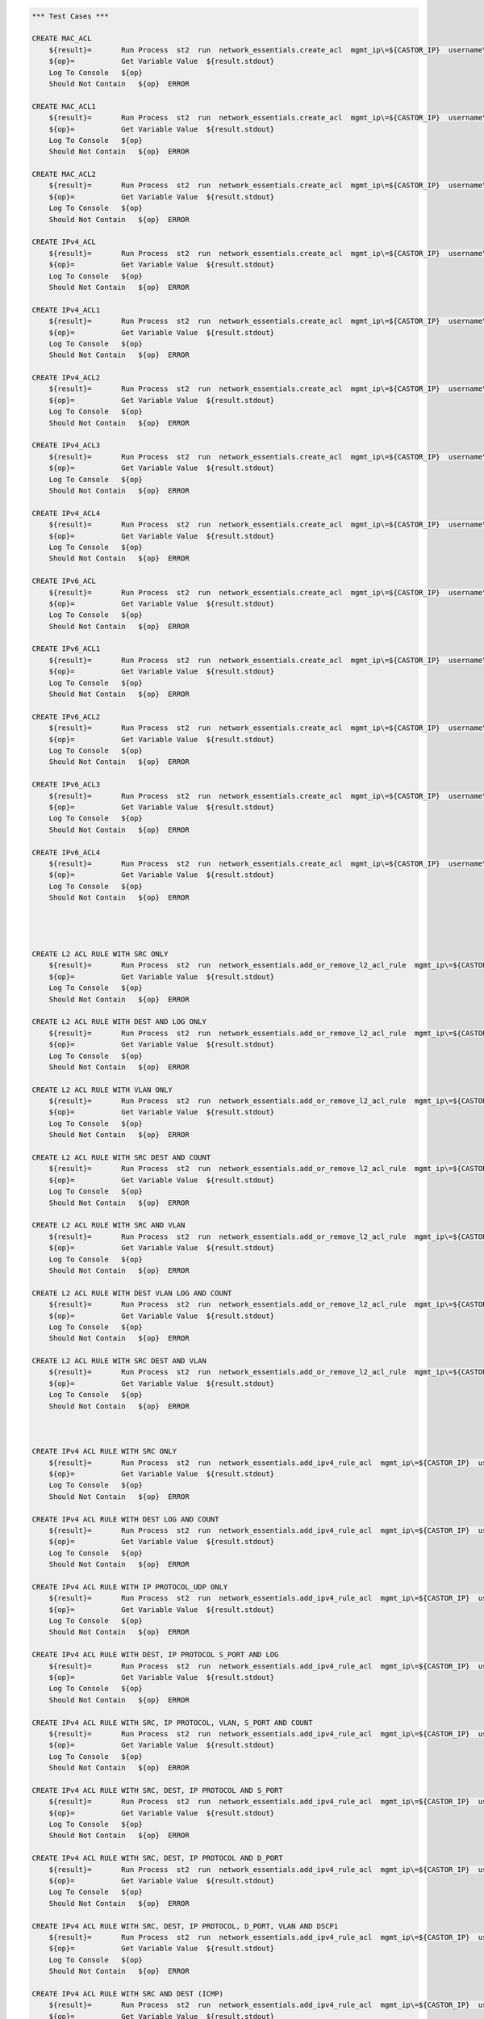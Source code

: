 .. code:: robotframework    
	
    *** Test Cases ***

    CREATE MAC_ACL
        ${result}=       Run Process  st2  run  network_essentials.create_acl  mgmt_ip\=${CASTOR_IP}  username\=${USERNAME}  password\=${PASSWORD}  address_type\=${MAC_ADDR_TYPE}  acl_type\=${ACL_TYPE}  acl_name\=${MAC_ACL_NAME}
        ${op}=           Get Variable Value  ${result.stdout}
        Log To Console   ${op}
        Should Not Contain   ${op}  ERROR

    CREATE MAC_ACL1
        ${result}=       Run Process  st2  run  network_essentials.create_acl  mgmt_ip\=${CASTOR_IP}  username\=${USERNAME}  password\=${PASSWORD}  address_type\=${MAC_ADDR_TYPE}  acl_type\=${ACL_TYPE}  acl_name\=${MAC_ACL_NAME1}
        ${op}=           Get Variable Value  ${result.stdout}
        Log To Console   ${op}
        Should Not Contain   ${op}  ERROR
    
    CREATE MAC_ACL2
        ${result}=       Run Process  st2  run  network_essentials.create_acl  mgmt_ip\=${CASTOR_IP}  username\=${USERNAME}  password\=${PASSWORD}  address_type\=${MAC_ADDR_TYPE}  acl_type\=${ACL_TYPE}  acl_name\=${MAC_ACL_NAME2}
        ${op}=           Get Variable Value  ${result.stdout}
        Log To Console   ${op}
        Should Not Contain   ${op}  ERROR

    CREATE IPv4_ACL
        ${result}=       Run Process  st2  run  network_essentials.create_acl  mgmt_ip\=${CASTOR_IP}  username\=${USERNAME}  password\=${PASSWORD}  address_type\=${IPv4_ADDR_TYPE}  acl_type\=${ACL_TYPE}  acl_name\=${IPv4_ACL_NAME}
        ${op}=           Get Variable Value  ${result.stdout}
        Log To Console   ${op}
        Should Not Contain   ${op}  ERROR

    CREATE IPv4_ACL1
        ${result}=       Run Process  st2  run  network_essentials.create_acl  mgmt_ip\=${CASTOR_IP}  username\=${USERNAME}  password\=${PASSWORD}  address_type\=${IPv4_ADDR_TYPE}  acl_type\=${ACL_TYPE}  acl_name\=${IPv4_ACL_NAME1}
        ${op}=           Get Variable Value  ${result.stdout}
        Log To Console   ${op}
        Should Not Contain   ${op}  ERROR

    CREATE IPv4_ACL2
        ${result}=       Run Process  st2  run  network_essentials.create_acl  mgmt_ip\=${CASTOR_IP}  username\=${USERNAME}  password\=${PASSWORD}  address_type\=${IPv4_ADDR_TYPE}  acl_type\=${ACL_TYPE}  acl_name\=${IPv4_ACL_NAME2}
        ${op}=           Get Variable Value  ${result.stdout}
        Log To Console   ${op}
        Should Not Contain   ${op}  ERROR

    CREATE IPv4_ACL3
        ${result}=       Run Process  st2  run  network_essentials.create_acl  mgmt_ip\=${CASTOR_IP}  username\=${USERNAME}  password\=${PASSWORD}  address_type\=${IPv4_ADDR_TYPE}  acl_type\=${ACL_TYPE}  acl_name\=${IPv4_ACL_NAME3}
        ${op}=           Get Variable Value  ${result.stdout}
        Log To Console   ${op}
        Should Not Contain   ${op}  ERROR

    CREATE IPv4_ACL4
        ${result}=       Run Process  st2  run  network_essentials.create_acl  mgmt_ip\=${CASTOR_IP}  username\=${USERNAME}  password\=${PASSWORD}  address_type\=${IPv4_ADDR_TYPE}  acl_type\=${ACL_TYPE}  acl_name\=${IPv4_ACL_NAME4}
        ${op}=           Get Variable Value  ${result.stdout}
        Log To Console   ${op}
        Should Not Contain   ${op}  ERROR

    CREATE IPv6_ACL
        ${result}=       Run Process  st2  run  network_essentials.create_acl  mgmt_ip\=${CASTOR_IP}  username\=${USERNAME}  password\=${PASSWORD}  address_type\=${IPV6_ADDR_TYPE}  acl_type\=${ACL_TYPE}  acl_name\=${IPV6_ACL_NAME}
        ${op}=           Get Variable Value  ${result.stdout}
        Log To Console   ${op}
        Should Not Contain   ${op}  ERROR

    CREATE IPv6_ACL1
        ${result}=       Run Process  st2  run  network_essentials.create_acl  mgmt_ip\=${CASTOR_IP}  username\=${USERNAME}  password\=${PASSWORD}  address_type\=${IPV6_ADDR_TYPE}  acl_type\=${ACL_TYPE}  acl_name\=${IPV6_ACL_NAME1}
        ${op}=           Get Variable Value  ${result.stdout}
        Log To Console   ${op}
        Should Not Contain   ${op}  ERROR

    CREATE IPv6_ACL2
        ${result}=       Run Process  st2  run  network_essentials.create_acl  mgmt_ip\=${CASTOR_IP}  username\=${USERNAME}  password\=${PASSWORD}  address_type\=${IPV6_ADDR_TYPE}  acl_type\=${ACL_TYPE}  acl_name\=${IPV6_ACL_NAME2}
        ${op}=           Get Variable Value  ${result.stdout}
        Log To Console   ${op}
        Should Not Contain   ${op}  ERROR

    CREATE IPv6_ACL3
        ${result}=       Run Process  st2  run  network_essentials.create_acl  mgmt_ip\=${CASTOR_IP}  username\=${USERNAME}  password\=${PASSWORD}  address_type\=${IPV6_ADDR_TYPE}  acl_type\=${ACL_TYPE}  acl_name\=${IPV6_ACL_NAME3}
        ${op}=           Get Variable Value  ${result.stdout}
        Log To Console   ${op}
        Should Not Contain   ${op}  ERROR

    CREATE IPv6_ACL4
        ${result}=       Run Process  st2  run  network_essentials.create_acl  mgmt_ip\=${CASTOR_IP}  username\=${USERNAME}  password\=${PASSWORD}  address_type\=${IPV6_ADDR_TYPE}  acl_type\=${ACL_TYPE}  acl_name\=${IPV6_ACL_NAME4}
        ${op}=           Get Variable Value  ${result.stdout}
        Log To Console   ${op}
        Should Not Contain   ${op}  ERROR




    CREATE L2 ACL RULE WITH SRC ONLY
        ${result}=       Run Process  st2  run  network_essentials.add_or_remove_l2_acl_rule  mgmt_ip\=${CASTOR_IP}  username\=${USERNAME}  password\=${PASSWORD}  acl_name\=${MAC_ACL_NAME}  seq_id\=${SEQ_ID1}  action\=${ACTION}  source\=${SOURCE1}  src_mac_addr_mask\=${SRC_MAC_ADDR_MASK}  ethertype\=${ETHERTYPE}
        ${op}=           Get Variable Value  ${result.stdout}
        Log To Console   ${op}
        Should Not Contain   ${op}  ERROR
		
    CREATE L2 ACL RULE WITH DEST AND LOG ONLY
        ${result}=       Run Process  st2  run  network_essentials.add_or_remove_l2_acl_rule  mgmt_ip\=${CASTOR_IP}  username\=${USERNAME}  password\=${PASSWORD}  acl_name\=${MAC_ACL_NAME1}  seq_id\=${SEQ_ID2}  action\=${ACTION}  dst\=${DEST1}  dst_mac_addr_mask\=${DEST_MAC_ADDR_MASK}  ethertype\=${ETHERTYPE}  log\=${LOG}
        ${op}=           Get Variable Value  ${result.stdout}
        Log To Console   ${op}
        Should Not Contain   ${op}  ERROR
		
    CREATE L2 ACL RULE WITH VLAN ONLY
        ${result}=       Run Process  st2  run  network_essentials.add_or_remove_l2_acl_rule  mgmt_ip\=${CASTOR_IP}  username\=${USERNAME}  password\=${PASSWORD}  acl_name\=${MAC_ACL_NAME}  seq_id\=${SEQ_ID3}  action\=${ACTION}  ethertype\=${ETHERTYPE}  vlan\=${VLAN ID1}
        ${op}=           Get Variable Value  ${result.stdout}
        Log To Console   ${op}
        Should Not Contain   ${op}  ERROR
		
    CREATE L2 ACL RULE WITH SRC DEST AND COUNT
        ${result}=       Run Process  st2  run  network_essentials.add_or_remove_l2_acl_rule  mgmt_ip\=${CASTOR_IP}  username\=${USERNAME}  password\=${PASSWORD}  acl_name\=${MAC_ACL_NAME2}  seq_id\=${SEQ_ID4}  action\=${ACTION}  source\=${SOURCE2}  src_mac_addr_mask\=${SRC_MAC_ADDR_MASK}  dst\=${DEST2}  dst_mac_addr_mask\=${DEST_MAC_ADDR_MASK}  ethertype\=${ETHERTYPE}  count\=${COUNT}
        ${op}=           Get Variable Value  ${result.stdout}
        Log To Console   ${op}
        Should Not Contain   ${op}  ERROR
		
    CREATE L2 ACL RULE WITH SRC AND VLAN
        ${result}=       Run Process  st2  run  network_essentials.add_or_remove_l2_acl_rule  mgmt_ip\=${CASTOR_IP}  username\=${USERNAME}  password\=${PASSWORD}  acl_name\=${MAC_ACL_NAME2}  seq_id\=${SEQ_ID5}  action\=${ACTION}  source\=${SOURCE3}  src_mac_addr_mask\=${SRC_MAC_ADDR_MASK}  ethertype\=${ETHERTYPE}  vlan\=${VLAN ID3}
        ${op}=           Get Variable Value  ${result.stdout}
        Log To Console   ${op}
        Should Not Contain   ${op}  ERROR
		
    CREATE L2 ACL RULE WITH DEST VLAN LOG AND COUNT
        ${result}=       Run Process  st2  run  network_essentials.add_or_remove_l2_acl_rule  mgmt_ip\=${CASTOR_IP}  username\=${USERNAME}  password\=${PASSWORD}  acl_name\=${MAC_ACL_NAME}  seq_id\=${SEQ_ID6}  action\=${ACTION}  dst\=${DEST3}  dst_mac_addr_mask\=${DEST_MAC_ADDR_MASK}  ethertype\=${ETHERTYPE}  vlan\=${VLAN ID2}  log\=${LOG}  count\=${COUNT}
        ${op}=           Get Variable Value  ${result.stdout}
        Log To Console   ${op}
        Should Not Contain   ${op}  ERROR
		
    CREATE L2 ACL RULE WITH SRC DEST AND VLAN
        ${result}=       Run Process  st2  run  network_essentials.add_or_remove_l2_acl_rule  mgmt_ip\=${CASTOR_IP}  username\=${USERNAME}  password\=${PASSWORD}  acl_name\=${MAC_ACL_NAME}  seq_id\=${SEQ_ID7}  action\=${ACTION1}  source\=${SOURCE4}  src_mac_addr_mask\=${SRC_MAC_ADDR_MASK}  dst\=${DEST4}  dst_mac_addr_mask\=${DEST_MAC_ADDR_MASK}  ethertype\=${ETHERTYPE}  vlan\=${VLAN ID4}  
        ${op}=           Get Variable Value  ${result.stdout}
        Log To Console   ${op}
        Should Not Contain   ${op}  ERROR



    CREATE IPv4 ACL RULE WITH SRC ONLY
        ${result}=       Run Process  st2  run  network_essentials.add_ipv4_rule_acl  mgmt_ip\=${CASTOR_IP}  username\=${USERNAME}  password\=${PASSWORD}  acl_name\=${IPv4_ACL_NAME}  seq_id\=${SEQ_ID1}  action\=${ACTION}  source\=${SOURCEA}  protocol_type\=${PROTOCOL_TYPE4}  destination\=${DESTF}
        ${op}=           Get Variable Value  ${result.stdout}
        Log To Console   ${op}
        Should Not Contain   ${op}  ERROR
		
    CREATE IPv4 ACL RULE WITH DEST LOG AND COUNT
        ${result}=       Run Process  st2  run  network_essentials.add_ipv4_rule_acl  mgmt_ip\=${CASTOR_IP}  username\=${USERNAME}  password\=${PASSWORD}  acl_name\=${IPv4_ACL_NAME1}  seq_id\=${SEQ_ID2}  action\=${ACTION}  source\=${SOURCEF}  destination\=${DESTA}  protocol_type\=${PROTOCOL_TYPE4}  count\=${COUNT}  log\=${LOG}
        ${op}=           Get Variable Value  ${result.stdout}
        Log To Console   ${op}
        Should Not Contain   ${op}  ERROR
		
    CREATE IPv4 ACL RULE WITH IP PROTOCOL_UDP ONLY
        ${result}=       Run Process  st2  run  network_essentials.add_ipv4_rule_acl  mgmt_ip\=${CASTOR_IP}  username\=${USERNAME}  password\=${PASSWORD}  acl_name\=${IPv4_ACL_NAME2}  seq_id\=${SEQ_ID3}  action\=${ACTION}  source\=${SOURCEF}  protocol_type\=${PROTOCOL_TYPE1}  destination\=${DESTF}  
        ${op}=           Get Variable Value  ${result.stdout}
        Log To Console   ${op}
        Should Not Contain   ${op}  ERROR
		
    CREATE IPv4 ACL RULE WITH DEST, IP PROTOCOL S_PORT AND LOG
        ${result}=       Run Process  st2  run  network_essentials.add_ipv4_rule_acl  mgmt_ip\=${CASTOR_IP}  username\=${USERNAME}  password\=${PASSWORD}  acl_name\=${IPv4_ACL_NAME3}  seq_id\=${SEQ_ID4}  action\=${ACTION}  source\=${SOURCEG}  destination\=${DESTA}  protocol_type\=${PROTOCOL_TYPE1}  log\=${LOG}  
        ${op}=           Get Variable Value  ${result.stdout}
        Log To Console   ${op}
        Should Not Contain   ${op}  ERROR
		
    CREATE IPv4 ACL RULE WITH SRC, IP PROTOCOL, VLAN, S_PORT AND COUNT
        ${result}=       Run Process  st2  run  network_essentials.add_ipv4_rule_acl  mgmt_ip\=${CASTOR_IP}  username\=${USERNAME}  password\=${PASSWORD}  acl_name\=${IPv4_ACL_NAME4}  seq_id\=${SEQ_ID5}  action\=${ACTION}  source\=${SOURCEC}  protocol_type\=${PROTOCOL_TYPE2}  destination\=${DESTF}  count\=${COUNT}  vlan_id\=${VLAN_ID}
        ${op}=           Get Variable Value  ${result.stdout}
        Log To Console   ${op}
        Should Not Contain   ${op}  ERROR
		
    CREATE IPv4 ACL RULE WITH SRC, DEST, IP PROTOCOL AND S_PORT
        ${result}=       Run Process  st2  run  network_essentials.add_ipv4_rule_acl  mgmt_ip\=${CASTOR_IP}  username\=${USERNAME}  password\=${PASSWORD}  acl_name\=${IPv4_ACL_NAME2}  seq_id\=${SEQ_ID6}  action\=${ACTION}  source\=${SOURCEB}  destination\=${DESTA}  protocol_type\=${PROTOCOL_TYPE2}  
        ${op}=           Get Variable Value  ${result.stdout}
        Log To Console   ${op}
        Should Not Contain   ${op}  ERROR
		
    CREATE IPv4 ACL RULE WITH SRC, DEST, IP PROTOCOL AND D_PORT
        ${result}=       Run Process  st2  run  network_essentials.add_ipv4_rule_acl  mgmt_ip\=${CASTOR_IP}  username\=${USERNAME}  password\=${PASSWORD}  acl_name\=${IPv4_ACL_NAME3}  seq_id\=${SEQ_ID7}  action\=${ACTION}  source\=${SOURCEA}  destination\=${DESTC}  protocol_type\=${PROTOCOL_TYPE1}       
        ${op}=           Get Variable Value  ${result.stdout}
        Log To Console   ${op}
        Should Not Contain   ${op}  ERROR
		
    CREATE IPv4 ACL RULE WITH SRC, DEST, IP PROTOCOL, D_PORT, VLAN AND DSCP1
        ${result}=       Run Process  st2  run  network_essentials.add_ipv4_rule_acl  mgmt_ip\=${CASTOR_IP}  username\=${USERNAME}  password\=${PASSWORD}  acl_name\=${IPv4_ACL_NAME4}  seq_id\=${SEQ_ID8}  action\=${ACTION}  source\=${SOURCEA}  destination\=${DESTB}  protocol_type\=${PROTOCOL_TYPE2}  dscp\=${DSCP1}  vlan_id\=${VLAN_ID}
        ${op}=           Get Variable Value  ${result.stdout}
        Log To Console   ${op}
        Should Not Contain   ${op}  ERROR
		
    CREATE IPv4 ACL RULE WITH SRC AND DEST (ICMP)
        ${result}=       Run Process  st2  run  network_essentials.add_ipv4_rule_acl  mgmt_ip\=${CASTOR_IP}  username\=${USERNAME}  password\=${PASSWORD}  acl_name\=${IPv4_ACL_NAME2}  seq_id\=${SEQ_ID9}  action\=${ACTION}  source\=${SOURCEF}  destination\=${DESTF}  protocol_type\=${PROTOCOL_TYPE3}  
        ${op}=           Get Variable Value  ${result.stdout}
        Log To Console   ${op}
        Should Not Contain   ${op}  ERROR
		
    CREATE IPv4 ACL RULE WITH SRC, DEST AND IP PROTOCOL 
        ${result}=       Run Process  st2  run  network_essentials.add_ipv4_rule_acl  mgmt_ip\=${CASTOR_IP}  username\=${USERNAME}  password\=${PASSWORD}  acl_name\=${IPv4_ACL_NAME3}  seq_id\=${SEQ_ID10}  action\=${ACTION}  source\=${SOURCEE}  destination\=${DESTE}  protocol_type\=${PROTOCOL_TYPE1} 
        ${op}=           Get Variable Value  ${result.stdout}
        Log To Console   ${op}
        Should Not Contain   ${op}  ERROR		

    CREATE IPv4 ACL RULE WITH SRC, DEST, IP PROTOCOL, D_PORT, VLAN3 AND DSCP3
        ${result}=       Run Process  st2  run  network_essentials.add_ipv4_rule_acl  mgmt_ip\=${CASTOR_IP}  username\=${USERNAME}  password\=${PASSWORD}  acl_name\=${IPv4_ACL_NAME4}  seq_id\=${SEQ_ID11}  action\=${ACTION1}  source\=${SOURCEA}  destination\=${DESTB}  protocol_type\=${PROTOCOL_TYPE2}  dscp\=${DSCP3}  vlan_id\=${VLAN_ID3}  
        ${op}=           Get Variable Value  ${result.stdout}
        Log To Console   ${op}
        Should Not Contain   ${op}  ERROR

    CREATE IPv4 ACL RULE WITH SRC, IP PROTOCOL, VLAN1 AND S_PORT
        ${result}=       Run Process  st2  run  network_essentials.add_ipv4_rule_acl  mgmt_ip\=${CASTOR_IP}  username\=${USERNAME}  password\=${PASSWORD}  acl_name\=${IPv4_ACL_NAME}  seq_id\=${SEQ_ID12}  action\=${ACTION1}  source\=${SOURCEC}  protocol_type\=${PROTOCOL_TYPE2}  destination\=${DESTF}  count\=${COUNT}  vlan_id\=${VLAN_ID1}
        ${op}=           Get Variable Value  ${result.stdout}
        Log To Console   ${op}
        Should Not Contain   ${op}  ERROR

    CREATE IPv4 ACL RULE WITH SRC, IP PROTOCOL, VLAN2 AND S_PORT
        ${result}=       Run Process  st2  run  network_essentials.add_ipv4_rule_acl  mgmt_ip\=${CASTOR_IP}  username\=${USERNAME}  password\=${PASSWORD}  acl_name\=${IPv4_ACL_NAME}  seq_id\=${SEQ_ID13}  action\=${ACTION1}  source\=${SOURCEC}  protocol_type\=${PROTOCOL_TYPE2}  destination\=${DESTF}  count\=${COUNT}  vlan_id\=${VLAN_ID2}
        ${op}=           Get Variable Value  ${result.stdout}
        Log To Console   ${op}
        Should Not Contain   ${op}  ERROR

    CREATE IPv4 ACL RULE WITH SRC, IP PROTOCOL, VLAN4 AND S_PORT
        ${result}=       Run Process  st2  run  network_essentials.add_ipv4_rule_acl  mgmt_ip\=${CASTOR_IP}  username\=${USERNAME}  password\=${PASSWORD}  acl_name\=${IPv4_ACL_NAME}  seq_id\=${SEQ_ID14}  action\=${ACTION1}  source\=${SOURCEC}  protocol_type\=${PROTOCOL_TYPE2}  destination\=${DESTF}  count\=${COUNT}  vlan_id\=${VLAN_ID4}
        ${op}=           Get Variable Value  ${result.stdout}
        Log To Console   ${op}
        Should Not Contain   ${op}  ERROR

    CREATE IPv4 ACL RULE WITH SRC, IP PROTOCOL, VLAN3 SYNC AND S_PORT
        [Tags]           skip-stable
        ${result}=       Run Process  st2  run  network_essentials.add_ipv4_rule_acl  mgmt_ip\=${CASTOR_IP}  username\=${USERNAME}  password\=${PASSWORD}  acl_name\=${IPv4_ACL_NAME}  seq_id\=${SEQ_ID15}  action\=${ACTION1}  source\=${SOURCEC}  protocol_type\=${PROTOCOL_TYPE2}  destination\=${DESTF}  count\=${COUNT}  vlan_id\=${VLAN_ID3}  sync\=${SYNC}
        ${op}=           Get Variable Value  ${result.stdout}
        Log To Console   ${op}
        Should Not Contain   ${op}  ERROR
    
    CREATE IPv4 ACL RULE WITH SRC, IP PROTOCOL, VLAN5 RST AND S_PORT
        [Tags]           skip-stable
        ${result}=       Run Process  st2  run  network_essentials.add_ipv4_rule_acl  mgmt_ip\=${CASTOR_IP}  username\=${USERNAME}  password\=${PASSWORD}  acl_name\=${IPv4_ACL_NAME}  seq_id\=${SEQ_ID16}  action\=${ACTION1}  source\=${SOURCEC}  protocol_type\=${PROTOCOL_TYPE2}  destination\=${DESTF}  count\=${COUNT}  vlan_id\=${VLAN_ID5}  rst\=${RST}
        ${op}=           Get Variable Value  ${result.stdout}
        Log To Console   ${op}
        Should Not Contain   ${op}  ERROR

    CREATE IPv4 ACL RULE WITH SRC, IP PROTOCOL, VLAN FIN AND S_PORT
        [Tags]           skip-stable
        ${result}=       Run Process  st2  run  network_essentials.add_ipv4_rule_acl  mgmt_ip\=${CASTOR_IP}  username\=${USERNAME}  password\=${PASSWORD}  acl_name\=${IPv4_ACL_NAME}  seq_id\=${SEQ_ID17}  action\=${ACTION1}  source\=${SOURCEC}  protocol_type\=${PROTOCOL_TYPE2}  destination\=${DESTF}  count\=${COUNT}  vlan_id\=${VLAN_ID}  fin\=${FIN}
        ${op}=           Get Variable Value  ${result.stdout}
        Log To Console   ${op}
        Should Not Contain   ${op}  ERROR

    CREATE IPv4 ACL RULE WITH SRC_E, IP PROTOCOL, VLAN1 PUSH AND S_PORT
        [Tags]           skip-stable
        ${result}=       Run Process  st2  run  network_essentials.add_ipv4_rule_acl  mgmt_ip\=${CASTOR_IP}  username\=${USERNAME}  password\=${PASSWORD}  acl_name\=${IPv4_ACL_NAME}  seq_id\=${SEQ_ID18}  action\=${ACTION1}  source\=${SOURCEE}  protocol_type\=${PROTOCOL_TYPE2}  destination\=${DESTF}  count\=${COUNT}  vlan_id\=${VLAN_ID1}  push\=${PUSH}
        ${op}=           Get Variable Value  ${result.stdout}
        Log To Console   ${op}
        Should Not Contain   ${op}  ERROR

    CREATE IPv4 ACL RULE WITH SRC_E, IP PROTOCOL, VLAN2 ACK AND S_PORT
        [Tags]           skip-stable
        ${result}=       Run Process  st2  run  network_essentials.add_ipv4_rule_acl  mgmt_ip\=${CASTOR_IP}  username\=${USERNAME}  password\=${PASSWORD}  acl_name\=${IPv4_ACL_NAME}  seq_id\=${SEQ_ID19}  action\=${ACTION1}  source\=${SOURCEE}  protocol_type\=${PROTOCOL_TYPE2}  destination\=${DESTF}  count\=${COUNT}  vlan_id\=${VLAN_ID2}  ack\=${ACK}
        ${op}=           Get Variable Value  ${result.stdout}
        Log To Console   ${op}
        Should Not Contain   ${op}  ERROR

    CREATE IPv4 ACL RULE WITH SRC_E, IP PROTOCOL, VLAN3 URG AND S_PORT
        [Tags]           skip-stable
        ${result}=       Run Process  st2  run  network_essentials.add_ipv4_rule_acl  mgmt_ip\=${CASTOR_IP}  username\=${USERNAME}  password\=${PASSWORD}  acl_name\=${IPv4_ACL_NAME}  seq_id\=${SEQ_ID20}  action\=${ACTION1}  source\=${SOURCEE}  protocol_type\=${PROTOCOL_TYPE2}  destination\=${DESTF}  count\=${COUNT}  vlan_id\=${VLAN_ID3}  urg\=${URG}
        ${op}=           Get Variable Value  ${result.stdout}
        Log To Console   ${op}
        Should Not Contain   ${op}  ERROR


    
		
    CREATE IPv6 ACL RULE WITH IP PROTOCOL ONLY
        ${result}=       Run Process  st2  run  network_essentials.add_ipv6_rule_acl  mgmt_ip\=${CASTOR_IP}  username\=${USERNAME}  password\=${PASSWORD}  acl_name\=${IPV6_ACL_NAME2}  seq_id\=${SEQ_ID3}  action\=${ACTION}  source\=${SOURCE16}  protocol_type\=${PROTOCOL_TYPE5}  destination\=${DEST16}  
        ${op}=           Get Variable Value  ${result.stdout}
        Log To Console   ${op}
        Should Not Contain   ${op}  ERROR
		
    CREATE IPv6 ACL RULE WITH DEST, IP PROTOCOL AND S_PORT
        [Tags]           skip-stable
        ${result}=       Run Process  st2  run  network_essentials.add_ipv6_rule_acl  mgmt_ip\=${CASTOR_IP}  username\=${USERNAME}  password\=${PASSWORD}  acl_name\=${IPV6_ACL_NAME3}  seq_id\=${SEQ_ID4}  action\=${ACTION}  source\=${SOURCE17}  destination\=${DEST11}  protocol_type\=${PROTOCOL_TYPE1}  log\=${LOG}
        ${op}=           Get Variable Value  ${result.stdout}
        Log To Console   ${op}
        Should Not Contain   ${op}  ERROR
		
    CREATE IPv6 ACL RULE WITH SRC, IP PROTOCOL VLAN AND S_PORT
        [Tags]           skip-stable
        ${result}=       Run Process  st2  run  network_essentials.add_ipv6_rule_acl  mgmt_ip\=${CASTOR_IP}  username\=${USERNAME}  password\=${PASSWORD}  acl_name\=${IPV6_ACL_NAME4}  seq_id\=${SEQ_ID5}  action\=${ACTION}  source\=${SOURCE13}  protocol_type\=${PROTOCOL_TYPE2}  destination\=${DEST16}  count\=${COUNT}  vlan_id\=${VLAN_ID}
        ${op}=           Get Variable Value  ${result.stdout}
        Log To Console   ${op}
        Should Not Contain   ${op}  ERROR
		
    CREATE IPv6 ACL RULE WITH SRC, DEST, IP PROTOCOL AND S_PORT
        [Tags]           skip-stable
        ${result}=       Run Process  st2  run  network_essentials.add_ipv6_rule_acl  mgmt_ip\=${CASTOR_IP}  username\=${USERNAME}  password\=${PASSWORD}  acl_name\=${IPV6_ACL_NAME2}  seq_id\=${SEQ_ID6}  action\=${ACTION}  source\=${SOURCE12}  destination\=${DEST11}  protocol_type\=${PROTOCOL_TYPE2}  
        ${op}=           Get Variable Value  ${result.stdout}
        Log To Console   ${op}
        Should Not Contain   ${op}  ERROR
		
    CREATE IPv6 ACL RULE WITH SRC, DEST, IP PROTOCOL AND D_PORT
        [Tags]           skip-stable
        ${result}=       Run Process  st2  run  network_essentials.add_ipv6_rule_acl  mgmt_ip\=${CASTOR_IP}  username\=${USERNAME}  password\=${PASSWORD}  acl_name\=${IPV6_ACL_NAME3}  seq_id\=${SEQ_ID7}  action\=${ACTION}  source\=${SOURCE11}  destination\=${DEST13}  protocol_type\=${PROTOCOL_TYPE1}     
        ${op}=           Get Variable Value  ${result.stdout}
        Log To Console   ${op}
        Should Not Contain   ${op}  ERROR
		
    CREATE IPv6 ACL RULE WITH SRC, DEST, IP PROTOCOL, D_PORT VLAN AND DSCP
        [Tags]           skip-stable
        ${result}=       Run Process  st2  run  network_essentials.add_ipv6_rule_acl  mgmt_ip\=${CASTOR_IP}  username\=${USERNAME}  password\=${PASSWORD}  acl_name\=${IPV6_ACL_NAME4}  seq_id\=${SEQ_ID8}  action\=${ACTION}  source\=${SOURCE11}  destination\=${DEST12}  protocol_type\=${PROTOCOL_TYPE2}  dscp\=${DSCP1}  vlan_id\=${VLAN_ID}   
        ${op}=           Get Variable Value  ${result.stdout}
        Log To Console   ${op}
        Should Not Contain   ${op}  ERROR
		
    CREATE IPv6 ACL RULE WITH SRC AND DEST (ICMP)
        ${result}=       Run Process  st2  run  network_essentials.add_ipv6_rule_acl  mgmt_ip\=${CASTOR_IP}  username\=${USERNAME}  password\=${PASSWORD}  acl_name\=${IPV6_ACL_NAME2}  seq_id\=${SEQ_ID9}  action\=${ACTION}  source\=${SOURCE16}  destination\=${DEST16}  protocol_type\=${PROTOCOL_TYPE6}  
        ${op}=           Get Variable Value  ${result.stdout}
        Log To Console   ${op}
        Should Not Contain   ${op}  ERROR
		
    CREATE IPv6 ACL RULE WITH SRC, DEST AND IP PROTOCOL
        [Tags]           skip-stable 
        ${result}=       Run Process  st2  run  network_essentials.add_ipv6_rule_acl  mgmt_ip\=${CASTOR_IP}  username\=${USERNAME}  password\=${PASSWORD}  acl_name\=${IPV6_ACL_NAME3}  seq_id\=${SEQ_ID10}  action\=${ACTION}  source\=${SOURCE15}  destination\=${DEST15}  protocol_type\=${PROTOCOL_TYPE1} 
        ${op}=           Get Variable Value  ${result.stdout}
        Log To Console   ${op}
        Should Not Contain   ${op}  ERROR		

    CREATE IPv6 ACL RULE WITH SRC, DEST, IP PROTOCOL, D_PORT, VLAN AND DSCP1
        [Tags]           skip-stable
        ${result}=       Run Process  st2  run  network_essentials.add_ipv6_rule_acl  mgmt_ip\=${CASTOR_IP}  username\=${USERNAME}  password\=${PASSWORD}  acl_name\=${IPV6_ACL_NAME4}  seq_id\=${SEQ_ID11}  action\=${ACTION1}  source\=${SOURCE11}  destination\=${DEST12}  protocol_type\=${PROTOCOL_TYPE2}  dscp\=${DSCP3}  vlan_id\=${VLAN_ID3}
        ${op}=           Get Variable Value  ${result.stdout}
        Log To Console   ${op}
        Should Not Contain   ${op}  ERROR

    CREATE IPv6 ACL RULE WITH SRC, IP PROTOCOL, VLAN AND S_PORT
        [Tags]           skip-stable
        ${result}=       Run Process  st2  run  network_essentials.add_ipv6_rule_acl  mgmt_ip\=${CASTOR_IP}  username\=${USERNAME}  password\=${PASSWORD}  acl_name\=${IPV6_ACL_NAME}  seq_id\=${SEQ_ID12}  action\=${ACTION1}  source\=${SOURCE13}  protocol_type\=${PROTOCOL_TYPE2}  destination\=${DEST16}  count\=${COUNT}  vlan_id\=${VLAN_ID1}
        ${op}=           Get Variable Value  ${result.stdout}
        Log To Console   ${op}
        Should Not Contain   ${op}  ERROR

    CREATE IPv6 ACL RULE WITH SRC, IP PROTOCOL, VLAN AND S_PORT1
        [Tags]           skip-stable
        ${result}=       Run Process  st2  run  network_essentials.add_ipv6_rule_acl  mgmt_ip\=${CASTOR_IP}  username\=${USERNAME}  password\=${PASSWORD}  acl_name\=${IPV6_ACL_NAME}  seq_id\=${SEQ_ID13}  action\=${ACTION1}  source\=${SOURCE13}  protocol_type\=${PROTOCOL_TYPE2}  destination\=${DEST16}  count\=${COUNT}  vlan_id\=${VLAN_ID2}
        ${op}=           Get Variable Value  ${result.stdout}
        Log To Console   ${op}
        Should Not Contain   ${op}  ERROR

    CREATE IPv6 ACL RULE WITH SRC, IP PROTOCOL, VLAN AND S_PORT2
        [Tags]           skip-stable
        ${result}=       Run Process  st2  run  network_essentials.add_ipv6_rule_acl  mgmt_ip\=${CASTOR_IP}  username\=${USERNAME}  password\=${PASSWORD}  acl_name\=${IPV6_ACL_NAME}  seq_id\=${SEQ_ID14}  action\=${ACTION1}  source\=${SOURCE13}  protocol_type\=${PROTOCOL_TYPE2}  destination\=${DEST16}  count\=${COUNT}  vlan_id\=${VLAN_ID4}
        ${op}=           Get Variable Value  ${result.stdout}
        Log To Console   ${op}
        Should Not Contain   ${op}  ERROR

    CREATE IPv6 ACL RULE WITH SRC, IP PROTOCOL, VLAN AND S_PORT3
        [Tags]           skip-stable
        ${result}=       Run Process  st2  run  network_essentials.add_ipv6_rule_acl  mgmt_ip\=${CASTOR_IP}  username\=${USERNAME}  password\=${PASSWORD}  acl_name\=${IPV6_ACL_NAME}  seq_id\=${SEQ_ID15}  action\=${ACTION1}  source\=${SOURCE13}  protocol_type\=${PROTOCOL_TYPE2}  destination\=${DEST16}  count\=${COUNT}  vlan_id\=${VLAN_ID3}  
        ${op}=           Get Variable Value  ${result.stdout}
        Log To Console   ${op}
        Should Not Contain   ${op}  ERROR
    
    CREATE IPv6 ACL RULE WITH SRC, IP PROTOCOL, VLAN AND S_PORT4
        [Tags]           skip-stable
        ${result}=       Run Process  st2  run  network_essentials.add_ipv6_rule_acl  mgmt_ip\=${CASTOR_IP}  username\=${USERNAME}  password\=${PASSWORD}  acl_name\=${IPV6_ACL_NAME}  seq_id\=${SEQ_ID16}  action\=${ACTION1}  source\=${SOURCE13}  protocol_type\=${PROTOCOL_TYPE2}  destination\=${DEST16}  count\=${COUNT}  vlan_id\=${VLAN_ID5}
        ${op}=           Get Variable Value  ${result.stdout}
        Log To Console   ${op}
        Should Not Contain   ${op}  ERROR

    CREATE IPv6 ACL RULE WITH SRC, IP PROTOCOL, VLAN AND S_PORT5
        [Tags]           skip-stable
        ${result}=       Run Process  st2  run  network_essentials.add_ipv6_rule_acl  mgmt_ip\=${CASTOR_IP}  username\=${USERNAME}  password\=${PASSWORD}  acl_name\=${IPV6_ACL_NAME}  seq_id\=${SEQ_ID17}  action\=${ACTION1}  source\=${SOURCE13}  protocol_type\=${PROTOCOL_TYPE2}  destination\=${DEST16}  count\=${COUNT}  vlan_id\=${VLAN_ID}
        ${op}=           Get Variable Value  ${result.stdout}
        Log To Console   ${op}
        Should Not Contain   ${op}  ERROR

    CREATE IPv6 ACL RULE WITH SRC, IP PROTOCOL, VLAN AND S_PORT6
        [Tags]           skip-stable
        ${result}=       Run Process  st2  run  network_essentials.add_ipv6_rule_acl  mgmt_ip\=${CASTOR_IP}  username\=${USERNAME}  password\=${PASSWORD}  acl_name\=${IPV6_ACL_NAME}  seq_id\=${SEQ_ID18}  action\=${ACTION}  source\=${SOURCE13}  protocol_type\=${PROTOCOL_TYPE2}  destination\=${DEST16}  count\=${COUNT}  vlan_id\=${VLAN_ID1}
        ${op}=           Get Variable Value  ${result.stdout}
        Log To Console   ${op}
        Should Not Contain   ${op}  ERROR

    CREATE IPv6 ACL RULE WITH SRC, IP PROTOCOL, VLAN AND S_PORT7
        [Tags]           skip-stable
        ${result}=       Run Process  st2  run  network_essentials.add_ipv6_rule_acl  mgmt_ip\=${CASTOR_IP}  username\=${USERNAME}  password\=${PASSWORD}  acl_name\=${IPV6_ACL_NAME}  seq_id\=${SEQ_ID19}  action\=${ACTION}  source\=${SOURCE13}  protocol_type\=${PROTOCOL_TYPE2}  destination\=${DEST16}  count\=${COUNT}  vlan_id\=${VLAN_ID2}  
        ${op}=           Get Variable Value  ${result.stdout}
        Log To Console   ${op}
        Should Not Contain   ${op}  ERROR

    CREATE IPv6 ACL RULE WITH SRC, IP PROTOCOL, VLAN AND S_PORT8
        [Tags]           skip-stable
        ${result}=       Run Process  st2  run  network_essentials.add_ipv6_rule_acl  mgmt_ip\=${CASTOR_IP}  username\=${USERNAME}  password\=${PASSWORD}  acl_name\=${IPV6_ACL_NAME}  seq_id\=${SEQ_ID20}  action\=${ACTION}  source\=${SOURCE13}  protocol_type\=${PROTOCOL_TYPE2}  destination\=${DEST16}  count\=${COUNT}  vlan_id\=${VLAN_ID3}
        ${op}=           Get Variable Value  ${result.stdout}
        Log To Console   ${op}
        Should Not Contain   ${op}  ERROR


		
    
    CREATE SWITCHPORT FOR INTERFACE TO APPLY MAC_ACL
        ${result}=       Run Process  st2  run  network_essentials.create_switchport_access  mgmt_ip\=${CASTOR_IP}  username\=${USERNAME}  password\=${PASSWORD}  intf_type\=${VDX INT TYPE}  intf_name\=${VDX INT NAME}  vlan_id\=${VLAN_ID10}  
        ${op}=           Get Variable Value  ${result.stdout}
        Log To Console   ${op}
        Should Not Contain   ${op}  ERROR

    APPLY MAC_ACL
        ${result}=       Run Process  st2  run  network_essentials.apply_acl  mgmt_ip\=${CASTOR_IP}  username\=${USERNAME}  password\=${PASSWORD}  acl_name\=${MAC_ACL_NAME}  acl_direction\=${DIRECTION}  intf_type\=${VDX INT TYPE}  intf_name\=${VDX INT NAME}
        ${op}=           Get Variable Value  ${result.stdout}
        Log To Console   ${op}
        Should Not Contain   ${op}  ERROR


    CREATE SWITCHPORT FOR INTERFACE TO APPLY MAC_ACL1
        ${result}=       Run Process  st2  run  network_essentials.create_switchport_access  mgmt_ip\=${CASTOR_IP}  username\=${USERNAME}  password\=${PASSWORD}  intf_type\=${VDX INT TYPE}  intf_name\=${VDX INT NAME1}  vlan_id\=${VLAN_ID10}  
        ${op}=           Get Variable Value  ${result.stdout}
        Log To Console   ${op}
        Should Not Contain   ${op}  ERROR

    APPLY MAC_ACL1
        ${result}=       Run Process  st2  run  network_essentials.apply_acl  mgmt_ip\=${CASTOR_IP}  username\=${USERNAME}  password\=${PASSWORD}  acl_name\=${MAC_ACL_NAME1}  acl_direction\=${DIRECTION}  intf_type\=${VDX INT TYPE}  intf_name\=${VDX INT NAME1}
        ${op}=           Get Variable Value  ${result.stdout}
        Log To Console   ${op}
        Should Not Contain   ${op}  ERROR


    CREATE SWITCHPORT FOR INTERFACE TO APPLY MAC_ACL2
        ${result}=       Run Process  st2  run  network_essentials.create_switchport_access  mgmt_ip\=${CASTOR_IP}  username\=${USERNAME}  password\=${PASSWORD}  intf_type\=${VDX INT TYPE}  intf_name\=${VDX INT NAME2}  vlan_id\=${VLAN_ID10}  
        ${op}=           Get Variable Value  ${result.stdout}
        Log To Console   ${op}
        Should Not Contain   ${op}  ERROR

    APPLY MAC_ACL2
        ${result}=       Run Process  st2  run  network_essentials.apply_acl  mgmt_ip\=${CASTOR_IP}  username\=${USERNAME}  password\=${PASSWORD}  acl_name\=${MAC_ACL_NAME2}  acl_direction\=${DIRECTION}  intf_type\=${VDX INT TYPE}  intf_name\=${VDX INT NAME2}
        ${op}=           Get Variable Value  ${result.stdout}
        Log To Console   ${op}
        Should Not Contain   ${op}  ERROR


    APPLY IPv4_ACL
        ${result}=       Run Process  st2  run  network_essentials.apply_acl  mgmt_ip\=${CASTOR_IP}  username\=${USERNAME}  password\=${PASSWORD}  acl_name\=${IPv4_ACL_NAME}  acl_direction\=${DIRECTION}  intf_type\=${VDX INT TYPE}  intf_name\=${VDX INT NAME}
        ${op}=           Get Variable Value  ${result.stdout}
        Log To Console   ${op}
        Should Not Contain   ${op}  ERROR

    APPLY IPv4_ACL1
        ${result}=       Run Process  st2  run  network_essentials.apply_acl  mgmt_ip\=${CASTOR_IP}  username\=${USERNAME}  password\=${PASSWORD}  acl_name\=${IPv4_ACL_NAME1}  acl_direction\=${DIRECTION}  intf_type\=${VDX INT TYPE}  intf_name\=${VDX INT NAME1}
        ${op}=           Get Variable Value  ${result.stdout}
        Log To Console   ${op}
        Should Not Contain   ${op}  ERROR

    APPLY IPv4_ACL2
        ${result}=       Run Process  st2  run  network_essentials.apply_acl  mgmt_ip\=${CASTOR_IP}  username\=${USERNAME}  password\=${PASSWORD}  acl_name\=${IPv4_ACL_NAME2}  acl_direction\=${DIRECTION}  intf_type\=${VDX INT TYPE}  intf_name\=${VDX INT NAME2}
        ${op}=           Get Variable Value  ${result.stdout}
        Log To Console   ${op}
        Should Not Contain   ${op}  ERROR

    APPLY IPv4_ACL3
        ${result}=       Run Process  st2  run  network_essentials.apply_acl  mgmt_ip\=${CASTOR_IP}  username\=${USERNAME}  password\=${PASSWORD}  acl_name\=${IPv4_ACL_NAME3}  acl_direction\=${DIRECTION}  intf_type\=${VDX INT TYPE}  intf_name\=${VDX INT NAME3}
        ${op}=           Get Variable Value  ${result.stdout}
        Log To Console   ${op}
        Should Not Contain   ${op}  ERROR

    APPLY IPv4_ACL4
        ${result}=       Run Process  st2  run  network_essentials.apply_acl  mgmt_ip\=${CASTOR_IP}  username\=${USERNAME}  password\=${PASSWORD}  acl_name\=${IPv4_ACL_NAME4}  acl_direction\=${DIRECTION}  intf_type\=${VDX INT TYPE}  intf_name\=${VDX INT NAME4}
        ${op}=           Get Variable Value  ${result.stdout}
        Log To Console   ${op}
        Should Not Contain   ${op}  ERROR

   
    APPLY IPv6_ACL
        ${result}=       Run Process  st2  run  network_essentials.apply_acl  mgmt_ip\=${CASTOR_IP}  username\=${USERNAME}  password\=${PASSWORD}  acl_name\=${IPV6_ACL_NAME}  acl_direction\=${DIRECTION}  intf_type\=${VDX INT TYPE}  intf_name\=${VDX INT NAME5}
        ${op}=           Get Variable Value  ${result.stdout}
        Log To Console   ${op}
        Should Not Contain   ${op}  ERROR

    APPLY IPv6_ACL1
        ${result}=       Run Process  st2  run  network_essentials.apply_acl  mgmt_ip\=${CASTOR_IP}  username\=${USERNAME}  password\=${PASSWORD}  acl_name\=${IPV6_ACL_NAME1}  acl_direction\=${DIRECTION}  intf_type\=${VDX INT TYPE}  intf_name\=${VDX INT NAME6}
        ${op}=           Get Variable Value  ${result.stdout}
        Log To Console   ${op}
        Should Not Contain   ${op}  ERROR

    APPLY IPv6_ACL2
        ${result}=       Run Process  st2  run  network_essentials.apply_acl  mgmt_ip\=${CASTOR_IP}  username\=${USERNAME}  password\=${PASSWORD}  acl_name\=${IPV6_ACL_NAME2}  acl_direction\=${DIRECTION}  intf_type\=${VDX INT TYPE}  intf_name\=${VDX INT NAME7}
        ${op}=           Get Variable Value  ${result.stdout}
        Log To Console   ${op}
        Should Not Contain   ${op}  ERROR

    APPLY IPv6_ACL3
        ${result}=       Run Process  st2  run  network_essentials.apply_acl  mgmt_ip\=${CASTOR_IP}  username\=${USERNAME}  password\=${PASSWORD}  acl_name\=${IPV6_ACL_NAME3}  acl_direction\=${DIRECTION}  intf_type\=${VDX INT TYPE}  intf_name\=${VDX INT NAME8}
        ${op}=           Get Variable Value  ${result.stdout}
        Log To Console   ${op}
        Should Not Contain   ${op}  ERROR

    APPLY IPv6_ACL4
        ${result}=       Run Process  st2  run  network_essentials.apply_acl  mgmt_ip\=${CASTOR_IP}  username\=${USERNAME}  password\=${PASSWORD}  acl_name\=${IPV6_ACL_NAME4}  acl_direction\=${DIRECTION}  intf_type\=${VDX INT TYPE}  intf_name\=${VDX INT NAME9}
        ${op}=           Get Variable Value  ${result.stdout}
        Log To Console   ${op}
        Should Not Contain   ${op}  ERROR

    
    REMOVE MAC_ACL FROM INTERFACE
        ${result}=       Run Process  st2  run  network_essentials.remove_acl  mgmt_ip\=${CASTOR_IP}  username\=${USERNAME}  password\=${PASSWORD}  acl_name\=${MAC_ACL_NAME}  acl_direction\=${DIRECTION}  intf_type\=${VDX INT TYPE}  intf_name\=${VDX INT NAME}		
        ${op}=           Get Variable Value  ${result.stdout}
        Log To Console   ${op}
        Should Not Contain   ${op}  ERROR


    DELETE SWITCHPORT FOR INTERFACE WHERE MAC_ACL IS PRESENT
        ${result}=       Run Process  st2  run  network_essentials.delete_switchport  mgmt_ip\=${CASTOR_IP}  username\=${USERNAME}  password\=${PASSWORD}  intf_type\=${VDX INT TYPE}  intf_name\=${VDX INT NAME}  
        ${op}=           Get Variable Value  ${result.stdout}
        Log To Console   ${op}
        Should Not Contain   ${op}  ERROR
    
    REMOVE MAC_ACL1 FROM INTERFACE
        ${result}=       Run Process  st2  run  network_essentials.remove_acl  mgmt_ip\=${CASTOR_IP}  username\=${USERNAME}  password\=${PASSWORD}  acl_name\=${MAC_ACL_NAME1}  acl_direction\=${DIRECTION}  intf_type\=${VDX INT TYPE}  intf_name\=${VDX INT NAME1}		
        ${op}=           Get Variable Value  ${result.stdout}
        Log To Console   ${op}
        Should Not Contain   ${op}  ERROR


    DELETE SWITCHPORT FOR INTERFACE WHERE MAC_ACL1 IS PRESENT
        ${result}=       Run Process  st2  run  network_essentials.delete_switchport  mgmt_ip\=${CASTOR_IP}  username\=${USERNAME}  password\=${PASSWORD}  intf_type\=${VDX INT TYPE}  intf_name\=${VDX INT NAME1}  
        ${op}=           Get Variable Value  ${result.stdout}
        Log To Console   ${op}
        Should Not Contain   ${op}  ERROR

    
    REMOVE MAC_ACL2 FROM INTERFACE
        ${result}=       Run Process  st2  run  network_essentials.remove_acl  mgmt_ip\=${CASTOR_IP}  username\=${USERNAME}  password\=${PASSWORD}  acl_name\=${MAC_ACL_NAME2}  acl_direction\=${DIRECTION}  intf_type\=${VDX INT TYPE}  intf_name\=${VDX INT NAME2}		
        ${op}=           Get Variable Value  ${result.stdout}
        Log To Console   ${op}
        Should Not Contain   ${op}  ERROR


    DELETE SWITCHPORT FOR INTERFACE WHERE MAC_ACL2 IS PRESENT
        ${result}=       Run Process  st2  run  network_essentials.delete_switchport  mgmt_ip\=${CASTOR_IP}  username\=${USERNAME}  password\=${PASSWORD}  intf_type\=${VDX INT TYPE}  intf_name\=${VDX INT NAME2}  
        ${op}=           Get Variable Value  ${result.stdout}
        Log To Console   ${op}
        Should Not Contain   ${op}  ERROR


    
    REMOVE IPv4_ACL FROM INTERFACE
        ${result}=       Run Process  st2  run  network_essentials.remove_acl  mgmt_ip\=${CASTOR_IP}  username\=${USERNAME}  password\=${PASSWORD}  acl_name\=${IPv4_ACL_NAME}  acl_direction\=${DIRECTION}  intf_type\=${VDX INT TYPE}  intf_name\=${VDX INT NAME}		
        ${op}=           Get Variable Value  ${result.stdout}
        Log To Console   ${op}
        Should Not Contain   ${op}  ERROR

    REMOVE IPv4_ACL1 FROM INTERFACE
        ${result}=       Run Process  st2  run  network_essentials.remove_acl  mgmt_ip\=${CASTOR_IP}  username\=${USERNAME}  password\=${PASSWORD}  acl_name\=${IPv4_ACL_NAME1}  acl_direction\=${DIRECTION}  intf_type\=${VDX INT TYPE}  intf_name\=${VDX INT NAME1}		
        ${op}=           Get Variable Value  ${result.stdout}
        Log To Console   ${op}
        Should Not Contain   ${op}  ERROR

    REMOVE IPv4_ACL2 FROM INTERFACE
        ${result}=       Run Process  st2  run  network_essentials.remove_acl  mgmt_ip\=${CASTOR_IP}  username\=${USERNAME}  password\=${PASSWORD}  acl_name\=${IPv4_ACL_NAME2}  acl_direction\=${DIRECTION}  intf_type\=${VDX INT TYPE}  intf_name\=${VDX INT NAME2}		
        ${op}=           Get Variable Value  ${result.stdout}
        Log To Console   ${op}
        Should Not Contain   ${op}  ERROR

    REMOVE IPv4_ACL3 FROM INTERFACE
        ${result}=       Run Process  st2  run  network_essentials.remove_acl  mgmt_ip\=${CASTOR_IP}  username\=${USERNAME}  password\=${PASSWORD}  acl_name\=${IPv4_ACL_NAME3}  acl_direction\=${DIRECTION}  intf_type\=${VDX INT TYPE}  intf_name\=${VDX INT NAME3}		
        ${op}=           Get Variable Value  ${result.stdout}
        Log To Console   ${op}
        Should Not Contain   ${op}  ERROR

    REMOVE IPv4_ACL4 FROM INTERFACE
        ${result}=       Run Process  st2  run  network_essentials.remove_acl  mgmt_ip\=${CASTOR_IP}  username\=${USERNAME}  password\=${PASSWORD}  acl_name\=${IPv4_ACL_NAME4}  acl_direction\=${DIRECTION}  intf_type\=${VDX INT TYPE}  intf_name\=${VDX INT NAME4}		
        ${op}=           Get Variable Value  ${result.stdout}
        Log To Console   ${op}
        Should Not Contain   ${op}  ERROR


    REMOVE IPv6_ACL FROM INTERFACE
        ${result}=       Run Process  st2  run  network_essentials.remove_acl  mgmt_ip\=${CASTOR_IP}  username\=${USERNAME}  password\=${PASSWORD}  acl_name\=${IPV6_ACL_NAME}  acl_direction\=${DIRECTION}  intf_type\=${VDX INT TYPE}  intf_name\=${VDX INT NAME5}		
        ${op}=           Get Variable Value  ${result.stdout}
        Log To Console   ${op}
        Should Not Contain   ${op}  ERROR

    REMOVE IPv6_ACL1 FROM INTERFACE
        ${result}=       Run Process  st2  run  network_essentials.remove_acl  mgmt_ip\=${CASTOR_IP}  username\=${USERNAME}  password\=${PASSWORD}  acl_name\=${IPV6_ACL_NAME1}  acl_direction\=${DIRECTION}  intf_type\=${VDX INT TYPE}  intf_name\=${VDX INT NAME6}		
        ${op}=           Get Variable Value  ${result.stdout}
        Log To Console   ${op}
        Should Not Contain   ${op}  ERROR

    REMOVE IPv6_ACL2 FROM INTERFACE
        ${result}=       Run Process  st2  run  network_essentials.remove_acl  mgmt_ip\=${CASTOR_IP}  username\=${USERNAME}  password\=${PASSWORD}  acl_name\=${IPV6_ACL_NAME2}  acl_direction\=${DIRECTION}  intf_type\=${VDX INT TYPE}  intf_name\=${VDX INT NAME7}		
        ${op}=           Get Variable Value  ${result.stdout}
        Log To Console   ${op}
        Should Not Contain   ${op}  ERROR

    REMOVE IPv6_ACL3 FROM INTERFACE
        ${result}=       Run Process  st2  run  network_essentials.remove_acl  mgmt_ip\=${CASTOR_IP}  username\=${USERNAME}  password\=${PASSWORD}  acl_name\=${IPV6_ACL_NAME3}  acl_direction\=${DIRECTION}  intf_type\=${VDX INT TYPE}  intf_name\=${VDX INT NAME8}		
        ${op}=           Get Variable Value  ${result.stdout}
        Log To Console   ${op}
        Should Not Contain   ${op}  ERROR

    REMOVE IPv6_ACL4 FROM INTERFACE
        ${result}=       Run Process  st2  run  network_essentials.remove_acl  mgmt_ip\=${CASTOR_IP}  username\=${USERNAME}  password\=${PASSWORD}  acl_name\=${IPV6_ACL_NAME4}  acl_direction\=${DIRECTION}  intf_type\=${VDX INT TYPE}  intf_name\=${VDX INT NAME9}		
        ${op}=           Get Variable Value  ${result.stdout}
        Log To Console   ${op}
        Should Not Contain   ${op}  ERROR




    DELETE MAC_ACL
        ${result}=       Run Process  st2  run  network_essentials.delete_acl  mgmt_ip\=${CASTOR_IP}  username\=${USERNAME}  password\=${PASSWORD}  acl_name\=${MAC_ACL_NAME}
        ${op}=           Get Variable Value  ${result.stdout}
        Log To Console   ${op}
        Should Not Contain   ${op}  ERROR

    DELETE MAC_ACL1
        ${result}=       Run Process  st2  run  network_essentials.delete_acl  mgmt_ip\=${CASTOR_IP}  username\=${USERNAME}  password\=${PASSWORD}  acl_name\=${MAC_ACL_NAME1}
        ${op}=           Get Variable Value  ${result.stdout}
        Log To Console   ${op}
        Should Not Contain   ${op}  ERROR

    DELETE MAC_ACL2
        ${result}=       Run Process  st2  run  network_essentials.delete_acl  mgmt_ip\=${CASTOR_IP}  username\=${USERNAME}  password\=${PASSWORD}  acl_name\=${MAC_ACL_NAME2}
        ${op}=           Get Variable Value  ${result.stdout}
        Log To Console   ${op}
        Should Not Contain   ${op}  ERROR


    DELETE IPv4_ACL
        ${result}=       Run Process  st2  run  network_essentials.delete_acl  mgmt_ip\=${CASTOR IP}  username\=${USERNAME}  password\=${PASSWORD}  acl_name\=${IPv4_ACL_NAME}
        ${op}=           Get Variable Value  ${result.stdout}
        Log To Console   ${op}
        Should Not Contain   ${op}  ERROR

    DELETE IPv4_ACL1
        ${result}=       Run Process  st2  run  network_essentials.delete_acl  mgmt_ip\=${CASTOR IP}  username\=${USERNAME}  password\=${PASSWORD}  acl_name\=${IPv4_ACL_NAME1}
        ${op}=           Get Variable Value  ${result.stdout}
        Log To Console   ${op}
        Should Not Contain   ${op}  ERROR

    DELETE IPv4_ACL2
        ${result}=       Run Process  st2  run  network_essentials.delete_acl  mgmt_ip\=${CASTOR IP}  username\=${USERNAME}  password\=${PASSWORD}  acl_name\=${IPv4_ACL_NAME2}
        ${op}=           Get Variable Value  ${result.stdout}
        Log To Console   ${op}
        Should Not Contain   ${op}  ERROR

    DELETE IPv4_ACL3
        ${result}=       Run Process  st2  run  network_essentials.delete_acl  mgmt_ip\=${CASTOR IP}  username\=${USERNAME}  password\=${PASSWORD}  acl_name\=${IPv4_ACL_NAME3}
        ${op}=           Get Variable Value  ${result.stdout}
        Log To Console   ${op}
        Should Not Contain   ${op}  ERROR
		
    DELETE IPv4_ACL4
        ${result}=       Run Process  st2  run  network_essentials.delete_acl  mgmt_ip\=${CASTOR IP}  username\=${USERNAME}  password\=${PASSWORD}  acl_name\=${IPv4_ACL_NAME4}
        ${op}=           Get Variable Value  ${result.stdout}
        Log To Console   ${op}
        Should Not Contain   ${op}  ERROR


    DELETE IPv6_ACL
        ${result}=       Run Process  st2  run  network_essentials.delete_acl  mgmt_ip\=${CASTOR_IP}  username\=${USERNAME}  password\=${PASSWORD}  acl_name\=${IPV6_ACL_NAME}
        ${op}=           Get Variable Value  ${result.stdout}
        Log To Console   ${op}
        Should Not Contain   ${op}  ERROR

    DELETE IPv6_ACL1
        ${result}=       Run Process  st2  run  network_essentials.delete_acl  mgmt_ip\=${CASTOR_IP}  username\=${USERNAME}  password\=${PASSWORD}  acl_name\=${IPV6_ACL_NAME1}
        ${op}=           Get Variable Value  ${result.stdout}
        Log To Console   ${op}
        Should Not Contain   ${op}  ERROR

    DELETE IPv6_ACL2
        ${result}=       Run Process  st2  run  network_essentials.delete_acl  mgmt_ip\=${CASTOR_IP}  username\=${USERNAME}  password\=${PASSWORD}  acl_name\=${IPV6_ACL_NAME2}
        ${op}=           Get Variable Value  ${result.stdout}
        Log To Console   ${op}
        Should Not Contain   ${op}  ERROR

    DELETE IPv6_ACL3
        ${result}=       Run Process  st2  run  network_essentials.delete_acl  mgmt_ip\=${CASTOR_IP}  username\=${USERNAME}  password\=${PASSWORD}  acl_name\=${IPV6_ACL_NAME3}
        ${op}=           Get Variable Value  ${result.stdout}
        Log To Console   ${op}
        Should Not Contain   ${op}  ERROR

    DELETE IPv6_ACL4
        ${result}=       Run Process  st2  run  network_essentials.delete_acl  mgmt_ip\=${CASTOR_IP}  username\=${USERNAME}  password\=${PASSWORD}  acl_name\=${IPV6_ACL_NAME4}
        ${op}=           Get Variable Value  ${result.stdout}
        Log To Console   ${op}
        Should Not Contain   ${op}  ERROR

    
	
    *** Settings ***
    Library             OperatingSystem
    Library             Process
    Resource            ../resource.robot
    Suite teardown         resource.Clean CastorSwitch_Network_Essentials
    Variables           001_ACL.yaml
